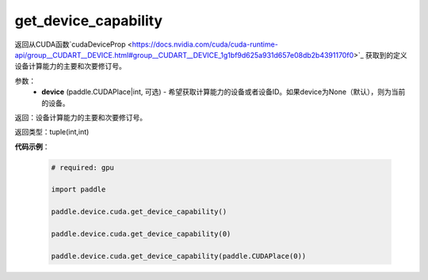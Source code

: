 .. _cn_api_device_cuda_get_device_capability:

get_device_capability
-------------------------------

.. py:function:: paddle.device.cuda.get_device_capability(device=None)

返回从CUDA函数`cudaDeviceProp <https://docs.nvidia.com/cuda/cuda-runtime-api/group__CUDART__DEVICE.html#group__CUDART__DEVICE_1g1bf9d625a931d657e08db2b4391170f0>`_ 获取到的定义设备计算能力的主要和次要修订号。


参数：
    - **device** (paddle.CUDAPlace|int, 可选) - 希望获取计算能力的设备或者设备ID。如果device为None（默认），则为当前的设备。

返回：设备计算能力的主要和次要修订号。

返回类型：tuple(int,int)

**代码示例**：

        .. code-block:: python

            # required: gpu
            
            import paddle

            paddle.device.cuda.get_device_capability()

            paddle.device.cuda.get_device_capability(0)

            paddle.device.cuda.get_device_capability(paddle.CUDAPlace(0))
